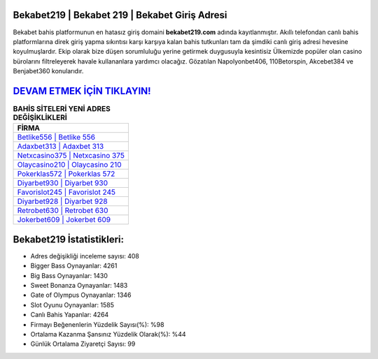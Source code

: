 ﻿Bekabet219 | Bekabet 219 | Bekabet Giriş Adresi
===================================

.. image:: images/bekabet-giris.jpg
   :width: 600
   
Bekabet bahis platformunun en hatasız giriş domaini **bekabet219.com** adında kayıtlanmıştır. Akıllı telefondan canlı bahis platformlarına direk giriş yapma sıkıntısı karşı karşıya kalan bahis tutkunları tam da şimdiki canlı giriş adresi hevesine koyulmuşlardır. Ekip olarak bize düşen sorumluluğu yerine getirmek duygusuyla kesintisiz Ülkemizde popüler olan  casino bürolarını filtreleyerek havale kullananlara yardımcı olacağız. Gözatılan Napolyonbet406, 110Betorspin, Akcebet384 ve Benjabet360 konularıdır.

`DEVAM ETMEK İÇİN TIKLAYIN! <https://cutt.ly/QwVVg2Vk>`_
==============

.. list-table:: **BAHİS SİTELERİ YENİ ADRES DEĞİŞİKLİKLERİ**
   :widths: 100
   :header-rows: 1

   * - FİRMA
   * - `Betlike556 | Betlike 556 <betlike556-betlike-556-betlike-giris-adresi.html>`_
   * - `Adaxbet313 | Adaxbet 313 <adaxbet313-adaxbet-313-adaxbet-giris-adresi.html>`_
   * - `Netxcasino375 | Netxcasino 375 <netxcasino375-netxcasino-375-netxcasino-giris-adresi.html>`_	 
   * - `Olaycasino210 | Olaycasino 210 <olaycasino210-olaycasino-210-olaycasino-giris-adresi.html>`_	 
   * - `Pokerklas572 | Pokerklas 572 <pokerklas572-pokerklas-572-pokerklas-giris-adresi.html>`_ 
   * - `Diyarbet930 | Diyarbet 930 <diyarbet930-diyarbet-930-diyarbet-giris-adresi.html>`_
   * - `Favorislot245 | Favorislot 245 <favorislot245-favorislot-245-favorislot-giris-adresi.html>`_	 
   * - `Diyarbet928 | Diyarbet 928 <diyarbet928-diyarbet-928-diyarbet-giris-adresi.html>`_
   * - `Retrobet630 | Retrobet 630 <retrobet630-retrobet-630-retrobet-giris-adresi.html>`_
   * - `Jokerbet609 | Jokerbet 609 <jokerbet609-jokerbet-609-jokerbet-giris-adresi.html>`_
	 
Bekabet219 İstatistikleri:
===================================	 
* Adres değişikliği inceleme sayısı: 408
* Bigger Bass Oynayanlar: 4261
* Big Bass Oynayanlar: 1430
* Sweet Bonanza Oynayanlar: 1483
* Gate of Olympus Oynayanlar: 1346
* Slot Oyunu Oynayanlar: 1585
* Canlı Bahis Yapanlar: 4264
* Firmayı Beğenenlerin Yüzdelik Sayısı(%): %98
* Ortalama Kazanma Şansınız Yüzdelik Olarak(%): %44
* Günlük Ortalama Ziyaretçi Sayısı: 99
